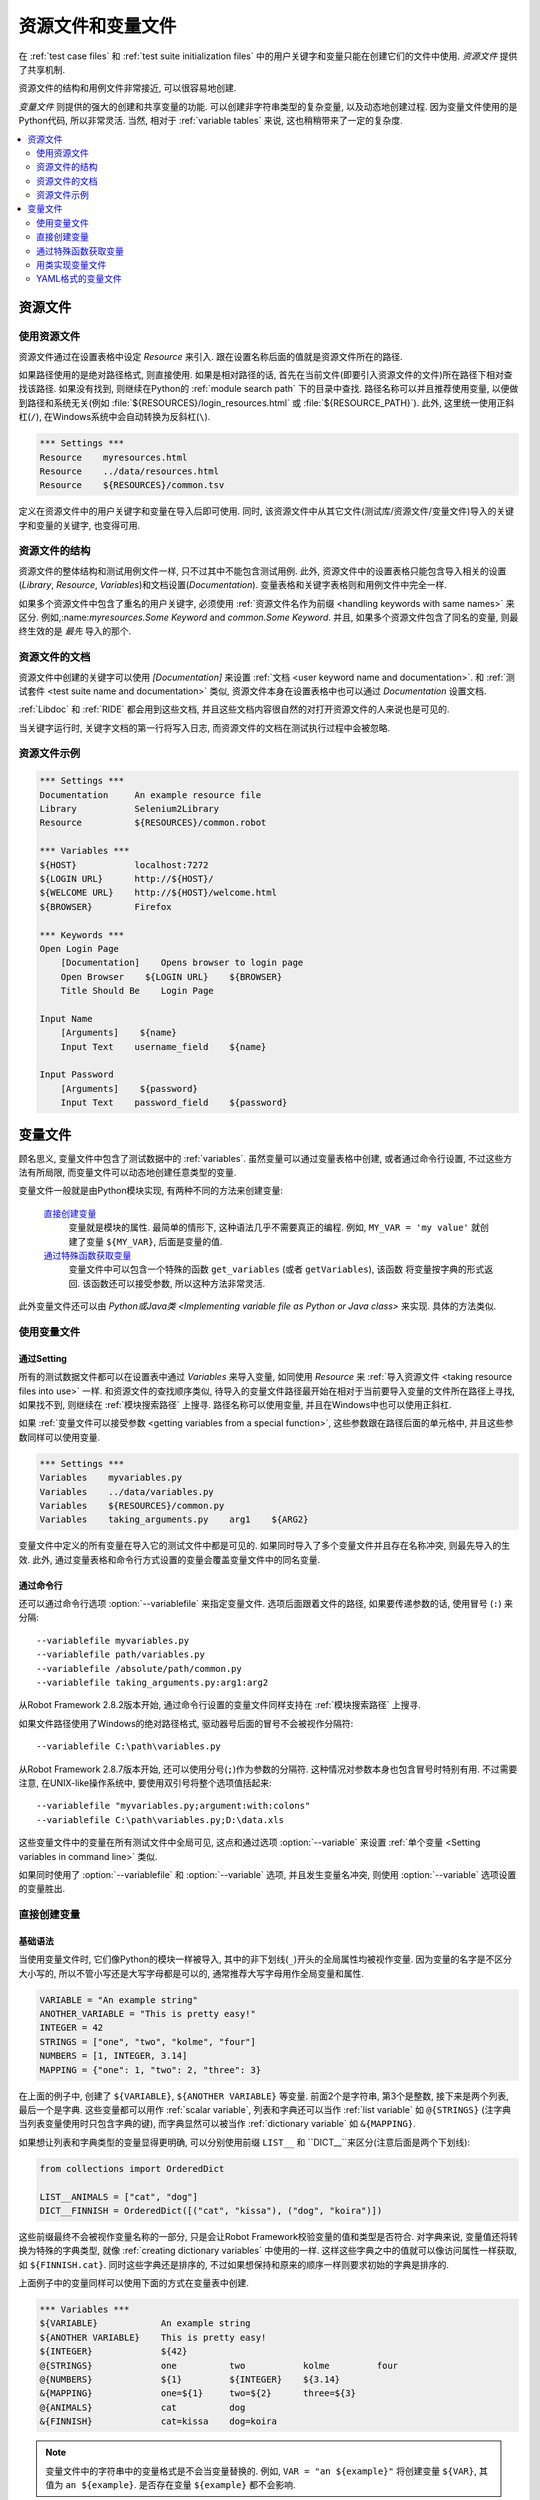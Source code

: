 .. role:: name(emphasis)
.. role:: setting(emphasis)

.. _resource and variable files:

资源文件和变量文件
==================

在 :ref:`test case files` 和  :ref:`test suite initialization files` 中的用户关键字和变量只能在创建它们的文件中使用. *资源文件* 提供了共享机制.

资源文件的结构和用例文件非常接近, 可以很容易地创建.

*变量文件* 则提供的强大的创建和共享变量的功能. 可以创建非字符串类型的复杂变量, 以及动态地创建过程. 因为变量文件使用的是Python代码, 所以非常灵活. 当然, 相对于 :ref:`variable tables` 来说, 这也稍稍带来了一定的复杂度.

.. contents::
   :depth: 2
   :local:

.. _resource file:
.. _resource files:

资源文件
--------

.. _taking resource files into use:

使用资源文件
~~~~~~~~~~~~

资源文件通过在设置表格中设定 :setting:`Resource` 来引入. 跟在设置名称后面的值就是资源文件所在的路径. 

如果路径使用的是绝对路径格式, 则直接使用. 如果是相对路径的话, 首先在当前文件(即要引入资源文件的文件)所在路径下相对查找该路径. 如果没有找到, 则继续在Python的 :ref:`module search path` 下的目录中查找. 路径名称可以并且推荐使用变量, 以便做到路径和系统无关(例如 :file:`${RESOURCES}/login_resources.html` 或 :file:`${RESOURCE_PATH}`). 此外, 这里统一使用正斜杠(``/``), 在Windows系统中会自动转换为反斜杠(``\``).

.. sourcecode:: robotframework

   *** Settings ***
   Resource    myresources.html
   Resource    ../data/resources.html
   Resource    ${RESOURCES}/common.tsv

定义在资源文件中的用户关键字和变量在导入后即可使用. 同时, 该资源文件中从其它文件(测试库/资源文件/变量文件)导入的关键字和变量的关键字, 也变得可用.

.. The user keywords and variables defined in a resource file are
.. available in the file that takes that resource file into
.. use. Similarly available are also all keywords and variables from the
.. libraries, resource files and variable files imported by the said
.. resource file.

.. _resource file structure:

资源文件的结构
~~~~~~~~~~~~~~

资源文件的整体结构和测试用例文件一样, 只不过其中不能包含测试用例. 此外, 资源文件中的设置表格只能包含导入相关的设置(:setting:`Library`, :setting:`Resource`, :setting:`Variables`)和文档设置(:setting:`Documentation`). 变量表格和关键字表格则和用例文件中完全一样.

如果多个资源文件中包含了重名的用户关键字, 必须使用 :ref:`资源文件名作为前缀 <handling keywords with same names>` 来区分. 例如,:name:`myresources.Some Keyword` and :name:`common.Some Keyword`. 并且, 如果多个资源文件包含了同名的变量, 则最终生效的是 *最先* 导入的那个.


.. _Documenting resource files:

资源文件的文档
~~~~~~~~~~~~~~

资源文件中创建的关键字可以使用 :setting:`[Documentation]` 来设置 :ref:`文档 <user keyword name and documentation>`. 和 :ref:`测试套件 <test suite name and documentation>` 类似, 资源文件本身在设置表格中也可以通过 :setting:`Documentation` 设置文档.

:ref:`Libdoc` 和 :ref:`RIDE` 都会用到这些文档, 并且这些文档内容很自然的对打开资源文件的人来说也是可见的. 

当关键字运行时, 关键字文档的第一行将写入日志, 而资源文件的文档在测试执行过程中会被忽略.

.. _Example resource file:

资源文件示例
~~~~~~~~~~~~

.. sourcecode:: robotframework

   *** Settings ***
   Documentation     An example resource file
   Library           Selenium2Library
   Resource          ${RESOURCES}/common.robot

   *** Variables ***
   ${HOST}           localhost:7272
   ${LOGIN URL}      http://${HOST}/
   ${WELCOME URL}    http://${HOST}/welcome.html
   ${BROWSER}        Firefox

   *** Keywords ***
   Open Login Page
       [Documentation]    Opens browser to login page
       Open Browser    ${LOGIN URL}    ${BROWSER}
       Title Should Be    Login Page

   Input Name
       [Arguments]    ${name}
       Input Text    username_field    ${name}

   Input Password
       [Arguments]    ${password}
       Input Text    password_field    ${password}


.. _variable file:
.. _variable files:

变量文件
--------

顾名思义, 变量文件中包含了测试数据中的 :ref:`variables`. 虽然变量可以通过变量表格中创建, 或者通过命令行设置, 不过这些方法有所局限, 而变量文件可以动态地创建任意类型的变量.

变量文件一般就是由Python模块实现, 有两种不同的方法来创建变量:

 `直接创建变量`_
   变量就是模块的属性. 最简单的情形下, 这种语法几乎不需要真正的编程. 例如, ``MY_VAR = 'my value'`` 就创建了变量 ``${MY_VAR}``, 后面是变量的值.

 `通过特殊函数获取变量`_
   变量文件中可以包含一个特殊的函数 ``get_variables`` (或者 ``getVariables``),  该函数 将变量按字典的形式返回. 该函数还可以接受参数, 所以这种方法非常灵活.
   

此外变量文件还可以由 `Python或Java类 <Implementing variable file as Python or Java class>` 来实现. 具体的方法类似.


.. _taking variable files into use:

使用变量文件
~~~~~~~~~~~~

.. _Setting table:

通过Setting
'''''''''''

所有的测试数据文件都可以在设置表中通过 :setting:`Variables` 来导入变量, 如同使用 :setting:`Resource` 来 :ref:`导入资源文件 <taking resource files into use>` 一样. 和资源文件的查找顺序类似, 待导入的变量文件路径最开始在相对于当前要导入变量的文件所在路径上寻找, 如果找不到, 则继续在 :ref:`模块搜索路径` 上搜寻. 路径名称可以使用变量, 并且在Windows中也可以使用正斜杠.

如果 :ref:`变量文件可以接受参数 <getting variables from a special function>`, 这些参数跟在路径后面的单元格中, 并且这些参数同样可以使用变量.

.. sourcecode:: robotframework

   *** Settings ***
   Variables    myvariables.py
   Variables    ../data/variables.py
   Variables    ${RESOURCES}/common.py
   Variables    taking_arguments.py    arg1    ${ARG2}

变量文件中定义的所有变量在导入它的测试文件中都是可见的. 如果同时导入了多个变量文件并且存在名称冲突, 则最先导入的生效. 此外, 通过变量表格和命令行方式设置的变量会覆盖变量文件中的同名变量.


通过命令行
''''''''''''

还可以通过命令行选项 :option:`--variablefile` 来指定变量文件. 选项后面跟着文件的路径, 如果要传递参数的话, 使用冒号 (``:``) 来分隔::

   --variablefile myvariables.py
   --variablefile path/variables.py
   --variablefile /absolute/path/common.py
   --variablefile taking_arguments.py:arg1:arg2

从Robot Framework 2.8.2版本开始, 通过命令行设置的变量文件同样支持在 :ref:`模块搜索路径` 上搜寻.

如果文件路径使用了Windows的绝对路径格式, 驱动器号后面的冒号不会被视作分隔符::

   --variablefile C:\path\variables.py

从Robot Framework 2.8.7版本开始, 还可以使用分号(``;``)作为参数的分隔符. 这种情况对参数本身也包含冒号时特别有用. 不过需要注意, 在UNIX-like操作系统中, 要使用双引号将整个选项值括起来::

   --variablefile "myvariables.py;argument:with:colons"
   --variablefile C:\path\variables.py;D:\data.xls

这些变量文件中的变量在所有测试文件中全局可见, 这点和通过选项 :option:`--variable` 来设置 :ref:`单个变量 <Setting variables in command line>` 类似.

如果同时使用了 :option:`--variablefile` 和 :option:`--variable` 选项, 并且发生变量名冲突, 则使用 :option:`--variable` 选项设置的变量胜出.


.. _creating variables directly:

直接创建变量
~~~~~~~~~~~~

.. Basic syntax

基础语法
''''''''

当使用变量文件时, 它们像Python的模块一样被导入, 其中的非下划线(``_``)开头的全局属性均被视作变量. 因为变量的名字是不区分大小写的, 所以不管小写还是大写字母都是可以的, 通常推荐大写字母用作全局变量和属性.

.. sourcecode:: python

   VARIABLE = "An example string"
   ANOTHER_VARIABLE = "This is pretty easy!"
   INTEGER = 42
   STRINGS = ["one", "two", "kolme", "four"]
   NUMBERS = [1, INTEGER, 3.14]
   MAPPING = {"one": 1, "two": 2, "three": 3}

在上面的例子中, 创建了 ``${VARIABLE}``, ``${ANOTHER VARIABLE}`` 等变量. 前面2个是字符串, 第3个是整数, 接下来是两个列表, 最后一个是字典. 这些变量都可以用作 :ref:`scalar variable`, 列表和字典还可以当作 :ref:`list variable` 如 ``@{STRINGS}`` (注字典当列表变量使用时只包含字典的键), 而字典显然可以被当作 :ref:`dictionary variable` 如 ``&{MAPPING}``.

如果想让列表和字典类型的变量显得更明确, 可以分别使用前缀 ``LIST__`` 和 ``DICT__``来区分(注意后面是两个下划线):

.. sourcecode:: python

   from collections import OrderedDict

   LIST__ANIMALS = ["cat", "dog"]
   DICT__FINNISH = OrderedDict([("cat", "kissa"), ("dog", "koira")])

这些前缀最终不会被视作变量名称的一部分, 只是会让Robot Framework校验变量的值和类型是否符合. 对字典来说, 变量值还将转换为特殊的字典类型, 就像 :ref:`creating dictionary variables` 中使用的一样. 这样这些字典之中的值就可以像访问属性一样获取, 如 ``${FINNISH.cat}``. 同时这些字典还是排序的, 不过如果想保持和原来的顺序一样则要求初始的字典是排序的.

上面例子中的变量同样可以使用下面的方式在变量表中创建. 

.. sourcecode:: robotframework

   *** Variables ***
   ${VARIABLE}            An example string
   ${ANOTHER VARIABLE}    This is pretty easy!
   ${INTEGER}             ${42}
   @{STRINGS}             one          two           kolme         four
   @{NUMBERS}             ${1}         ${INTEGER}    ${3.14}
   &{MAPPING}             one=${1}     two=${2}      three=${3}
   @{ANIMALS}             cat          dog
   &{FINNISH}             cat=kissa    dog=koira

.. note:: 变量文件中的字符串中的变量格式是不会当变量替换的. 例如, 
          ``VAR = "an ${example}"`` 将创建变量 ``${VAR}``, 其值为 ``an ${example}``.
          是否存在变量 ``${example}`` 都不会影响.


.. _Using objects as values:

使用对象
''''''''

变量文件中变量定义突破了变量表格中只能定义字符串和基础类型的限制, 现在变量可以包含任意类型的对象. 在下面的例子中, 变量 ``${MAPPING}`` 包含了一个Java哈希表, 其中包含两个值(该例子只适用于Jython上运行).

.. sourcecode:: python

    from java.util import Hashtable

    MAPPING = Hashtable()
    MAPPING.put("one", 1)
    MAPPING.put("two", 2)

第二个例子创建了Python的字典 ``${MAPPING}``, 同样包含两个值, 且这两个值是该文件中自定义类的实例.

.. sourcecode:: python

    MAPPING = {'one': 1, 'two': 2}

    class MyObject:
        def __init__(self, name):
            self.name = name

    OBJ1 = MyObject('John')
    OBJ2 = MyObject('Jane')

.. _Creating variables dynamically:

动态创建变量
''''''''''''

因为变量文件就是真正的编程语言, 其中几乎可以包含任意的代码逻辑来设置变量.

.. sourcecode:: python

   import os
   import random
   import time

   USER = os.getlogin()                # current login name
   RANDOM_INT = random.randint(0, 10)  # random integer in range [0,10]
   CURRENT_TIME = time.asctime()       # timestamp like 'Thu Apr  6 12:45:21 2006'
   if time.localtime()[3] > 12:
       AFTERNOON = True
   else:
       AFTERNOON = False

上面的例子中使用了Python标准库来设置不同的变量, 你也可以使用自己的代码来构造这些值.

下面的例子展示了类似的概念, 真实的代码中的数据可以是来自数据库, 或者外部文件, 甚至是要求用户输入.

.. sourcecode:: python

    import math

    def get_area(diameter):
        radius = diameter / 2
        area = math.pi * radius * radius
        return area

    AREA1 = get_area(1)
    AREA2 = get_area(2)

.. _Selecting which variables to include:

选择性的包含变量
''''''''''''''''

当 Robot Framework 处理变量文件时, 这些文件(模块)中所有的属性只要不是以下划线开头, 都会被视作变量, 这其中甚至包括函数或类, 不管是在文件中创建的还是从其它模块导入的. 例如, 上面最后一个例子中除了 ``${AREA1}`` 和 ``${AREA2}`` 这两个我们预期的变量外, 最终还包含了 ``${math}`` 和 ``${get_area}`` 这两个变量.

虽然通常情况下这些额外的变量不会造成什么问题, 但是它们有可能会无意覆盖其它的变量名, 由此引发的错误将难以定位. 一个可行的解决办法是通过加下划线作为前缀来忽略这些属性:

.. sourcecode:: python

    import math as _math

    def _get_area(diameter):
        radius = diameter / 2.0
        area = _math.pi * radius * radius
        return area

    AREA1 = _get_area(1)
    AREA2 = _get_area(2)

但是如果属性的数量非常多, 这样做就很不方便(同时, 这种做法也不符合Python的编码风格). 推荐的做法是使用特殊属性 ``__all__``, 将要作为变量暴露的属性名放在列表中赋值给它.

.. sourcecode:: python

    import math

    __all__ = ['AREA1', 'AREA2']

    def get_area(diameter):
        radius = diameter / 2.0
        area = math.pi * radius * radius
        return area

    AREA1 = get_area(1)
    AREA2 = get_area(2)

.. note:: ``__all__`` 属性在Python中最初就是用来设置哪些属性可以在
          ``from modulename import *`` 的语法中被导入.


.. _getting variables from a special function:

通过特殊函数获取变量
~~~~~~~~~~~~~~~~~~~~~

在变量文件中获取变量的另一种方法是通过特殊的函数 ``get_variables``(或 ``getVariables``). 如果这个函数存在, Robot Framework将调用该函数, 并且预期返回的结果是Python的字典类型或者Java中的 ``Map`` 类型, 其中变量的名称是键, 而值就是变量的值. 

创建的变量可以用作标量, 列表和字典, 就和 :ref:`creating variables directly` 完全一样, 同样可以使用前缀 ``LIST__`` 和 ``DICT__`` 来明确表示创建的是列表和字典. 

下面的例子和 :ref:`creating variables directly` 中的第一个例子在功能上完全相同.

.. sourcecode:: python

    def get_variables():
        variables = {"VARIABLE ": "An example string",
                     "ANOTHER VARIABLE": "This is pretty easy!",
                     "INTEGER": 42,
                     "STRINGS": ["one", "two", "kolme", "four"],
                     "NUMBERS": [1, 42, 3.14],
                     "MAPPING": {"one": 1, "two": 2, "three": 3}}
        return variables

``get_variables`` 可以接受参数, 这样可以很方便的改变实际要创建什么样的变量. 参数的数量和类型和普通的Python函数并无二致. 当在测试数据中 :ref:`taking variable files into use` 时, 调用参数跟在变量文件后面的表格里, 而在命令行中则通过冒号或分号和文件路径分开.


下面这个傻傻的例子展示了变量文件如何使用参数. 在更真实的场景中, 这些参数可能是一个用来读取参数的外部文件的路径, 或者是数据库的地址.

.. sourcecode:: python

    variables1 = {'scalar': 'Scalar variable',
                  'LIST__list': ['List','variable']}
    variables2 = {'scalar' : 'Some other value',
                  'LIST__list': ['Some','other','value'],
                  'extra': 'variables1 does not have this at all'}

    def get_variables(arg):
        if arg == 'one':
            return variables1
        else:
            return variables2

.. _Implementing variable file as Python or Java class:

用类实现变量文件
~~~~~~~~~~~~~~~~~

从Robot Framework 2.7版本开始, 还可以使用Python或Java之中的类来实现变量文件.

.. Implementation

具体实现
''''''''

因为变量导入时使用的文件路径, 所有使用类实现的时候有一些限制:

  - Python的类名必须和所在的模块名相同.
  - Java类必须在默认包中.
  - 指向Java类的路径必须以 :file:`.java` 或 :file:`.class` 结尾, class文件必须存在.

不管以何种语言实现, 框架都将不带参数的构造一个实例, 通过该实例获取变量. 和使用模块类似, 变量可以直接定义为实例的属性, 也可以使用特殊的 ``get_variables``(或 ``getVariables``) 方法.

当直接定义变量时, 会忽略所有可调用的(callable)的属性以避免调用实例的方法. 如果需要可调用的变量, 需要使用其它的方法来创建变量文件.


示例
''''

第一个例子通过属性直接创建变量, 同时以Python和Java两种语言实现. 两个例子的效果相同, 都通过类的属性创建了变量 ``${VARIABLE}`` and ``@{LIST}``, 并通过实例的属性创建变量 ``${ANOTHER VARIABLE}``.

.. sourcecode:: python

    class StaticPythonExample(object):
        variable = 'value'
        LIST__list = [1, 2, 3]
        _not_variable = 'starts with an underscore'

        def __init__(self):
            self.another_variable = 'another value'

.. sourcecode:: java

    public class StaticJavaExample {
        public static String variable = "value";
        public static String[] LIST__list = {1, 2, 3};
        private String notVariable = "is private";
        public String anotherVariable;

        public StaticJavaExample() {
            anotherVariable = "another value";
        }
    }

第二个例子通过动态的方法来获取变量. 同样, 两种语言的效果一样, 都创建了唯一的变量 ``${DYNAMIC VARIABLE}``.

.. sourcecode:: python

    class DynamicPythonExample(object):

        def get_variables(self, *args):
            return {'dynamic variable': ' '.join(args)}

.. sourcecode:: java

    import java.util.Map;
    import java.util.HashMap;

    public class DynamicJavaExample {

        public Map<String, String> getVariables(String arg1, String arg2) {
            HashMap<String, String> variables = new HashMap<String, String>();
            variables.put("dynamic variable", arg1 + " " + arg2);
            return variables;
        }
    }

.. _Variable file as YAML:

YAML格式的变量文件
~~~~~~~~~~~~~~~~~~~~~

变量文件还可以使用  :ref:`YAML <http://yaml.org>` 文件. YAML是一种数据序列化的标记语言, 拥有简单的语法和友好的可读性. 下面的例子展示了一个简单的YAML文件:

.. sourcecode:: yaml

    string:   Hello, world!
    integer:  42
    list:
      - one
      - two
    dict:
      one: yksi
      two: kaksi
      with spaces: kolme

.. note:: 在Robot Framework中使用YAML文件要求安装 :ref:`PyYAML
          <http://pyyaml.org>` 模块. 如果已经有了 pip_, 则使用下面的命令即可安装
          ``pip install pyyaml``.

          Robot Framework从2.9版本开始支持YAML. 从2.9.2版本开始, :ref:`standalone JAR distribution` 已经默认包含了PyYAML.

YAML 变量文件的使用和其它变量文件完全一样, 既可以使用命令行选项 :option:`--variablefile`, 也可以使用配置 :setting:`Variables`, 或者使用关键字 :name:`Import Variables` 动态导入. 唯一需要记住的是, 导入YAML文件的路径名必须以 :file:`.yaml` 扩展名结尾.

上例中的YAML文件创建的变量和下面的变量表格创建的变量完全一样.

.. sourcecode:: robotframework

   *** Variables ***
   ${STRING}     Hello, world!
   ${INTEGER}    ${42}
   @{LIST}       one         two
   &{DICT}       one=yksi    two=kaksi

使用YAML文件作为变量文件必须总是使用顶层的映射(mappings). 如上例所示, 映射中的键和值分别是变量的名称和值. 变量的值可以是YAML语法支持的任意数据类型. 如果名称或值中包含了non-ASCII的字符, 则YAML文件必须使用UTF-8编码格式.

如果值是mapping类型, 则最终将转换为特殊的字典, 这一点等同于在变量表格中 :ref:`creating dictionary variables`. 这样就可以使用 ``${DICT.one}`` 这样的属性访问方法来获取到字典的值. 当然, 这里要求键的名字必须是合法的Python属性名称, 如果其中包含了空格或者其他非法的名称, 则还是可以使用 ``&{DICT}[with spaces]`` 语法来获取字典的值. 这个生成的字典也是有序的, 不过遗憾的是, 原始的YAML文件中的顺序没法保留下来.
